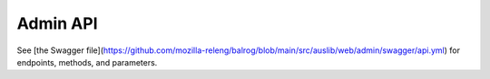 .. _adminapi:

=========
Admin API
=========

See [the Swagger file](https://github.com/mozilla-releng/balrog/blob/main/src/auslib/web/admin/swagger/api.yml) for endpoints, methods, and parameters.
